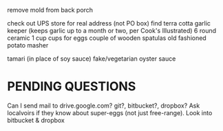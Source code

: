 remove mold from back porch


check out UPS store for real address (not PO box)
find terra cotta garlic keeper
  (keeps garlic up to a month or two, per Cook's Illustrated)
6 round ceramic 1 cup cups for eggs
couple of wooden spatulas
old fashioned potato masher

tamari (in place of soy sauce)
fake/vegetarian oyster sauce

* PENDING QUESTIONS
    Can I send mail to drive.google.com?
                       git?, bitbucket?, dropbox?
    Ask localvoirs if they know about super-eggs (not just free-range).
    Look into bitbucket & dropbox
